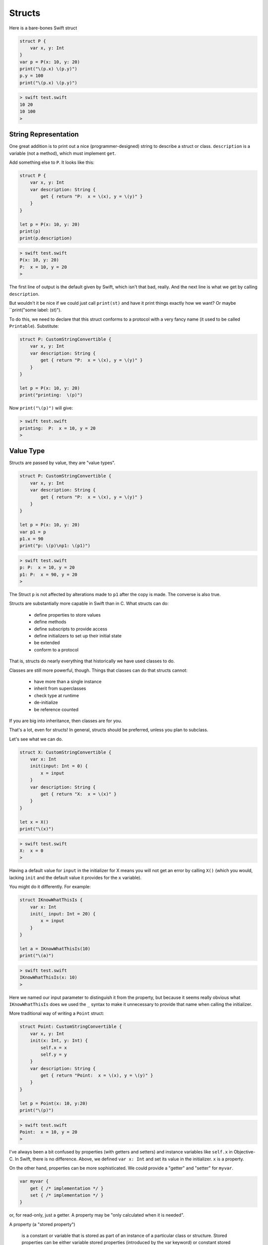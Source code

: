 .. _structs:

#######
Structs
#######

Here is a bare-bones Swift struct

.. sourcecode:: swift

    struct P {
        var x, y: Int
    }
    var p = P(x: 10, y: 20)
    print("\(p.x) \(p.y)")
    p.y = 100
    print("\(p.x) \(p.y)")
    
.. sourcecode:: bash

    > swift test.swift
    10 20
    10 100
    >

---------------------
String Representation
---------------------

One great addition is to print out a nice (programmer-designed) string to describe a struct or class.  ``description`` is a variable (not a method), which must implement ``get``.  

Add something else to ``P``.  It looks like this:

.. sourcecode:: swift

    struct P {
        var x, y: Int
        var description: String {
            get { return "P:  x = \(x), y = \(y)" }
        }
    }

    let p = P(x: 10, y: 20)
    print(p)
    print(p.description)
    
.. sourcecode:: bash

    > swift test.swift 
    P(x: 10, y: 20)
    P:  x = 10, y = 20
    >
    
The first line of output is the default given by Swift, which isn't that bad, really.  And the next line is what we get by calling ``description``.

But wouldn't it be nice if we could just call ``print(st)`` and have it print things exactly how we want?  Or maybe ``print("some label:  \(st)").

To do this, we need to declare that this struct conforms to a protocol with a very fancy name (it used to be called ``Printable``).  Substitute:

.. sourcecode:: swift

    struct P: CustomStringConvertible {
        var x, y: Int
        var description: String {
            get { return "P:  x = \(x), y = \(y)" }
        }
    }

    let p = P(x: 10, y: 20)
    print("printing:  \(p)")

Now ``print("\(p)")`` will give:

.. sourcecode:: bash

    > swift test.swift 
    printing:  P:  x = 10, y = 20
    >

----------
Value Type
----------

Structs are passed by value, they are "value types".

.. sourcecode:: swift

    struct P: CustomStringConvertible {
        var x, y: Int
        var description: String {
            get { return "P:  x = \(x), y = \(y)" }
        }
    }
    
    let p = P(x: 10, y: 20)
    var p1 = p
    p1.x = 90
    print("p: \(p)\np1: \(p1)")

.. sourcecode:: bash

    > swift test.swift 
    p: P:  x = 10, y = 20
    p1: P:  x = 90, y = 20
    >

The Struct ``p`` is not affected by alterations made to ``p1`` after the copy is made.  The converse is also true.

Structs are substantially more capable in Swift than in C.  What structs can do:

    - define properties to store values
    - define methods 
    - define subscripts to provide access
    - define initializers to set up their initial state
    - be extended
    - conform to a protocol

That is, structs do nearly everything that historically we have used classes to do.

Classes are still more powerful, though.  Things that classes can do that structs cannot:

    - have more than a single instance
    - inherit from superclasses
    - check type at runtime
    - de-initialize
    - be reference counted

If you are big into inheritance, then classes are for you.

That's a lot, even for structs!  In general, structs should be preferred, unless you plan to subclass.

Let's see what we can do.

.. sourcecode:: swift

    struct X: CustomStringConvertible {
        var x: Int
        init(input: Int = 0) {
            x = input
        }
        var description: String {
            get { return "X:  x = \(x)" }
        }
    }

    let x = X()
    print("\(x)")
    
.. sourcecode:: bash

    > swift test.swift 
    X:  x = 0
    >

Having a default value for ``input`` in the initializer for X means you will not get an error by calling ``X()`` (which you would, lacking ``init`` and the default value it provides for the ``x`` variable).

You might do it differently.  For example:

.. sourcecode:: swift

    struct IKnowWhatThisIs {
        var x: Int
        init(_ input: Int = 20) {
            x = input
        }
    }

    let a = IKnowWhatThisIs(10)
    print("\(a)")

.. sourcecode:: bash

    > swift test.swift 
    IKnowWhatThisIs(x: 10)
    >

Here we named our input parameter to distinguish it from the property, but because it seems really obvious what ``IKnowWhatThisIs`` does we used the ``_`` syntax to make it unnecessary to provide that name when calling the initializer.

More traditional way of writing a ``Point`` struct:

.. sourcecode:: swift

    struct Point: CustomStringConvertible {
        var x, y: Int
        init(x: Int, y: Int) {
            self.x = x
            self.y = y
        }
        var description: String {
            get { return "Point:  x = \(x), y = \(y)" }
        }
    }

    let p = Point(x: 10, y:20)
    print("\(p)")

.. sourcecode:: bash

    > swift test.swift 
    Point:  x = 10, y = 20
    >

I've always been a bit confused by properties (with getters and setters) and instance variables like ``self.x`` in Objective-C.  In Swift, there is no difference.  Above, we defined ``var x: Int`` and set its value in the initializer.  ``x`` is a property.

On the other hand, properties can be more sophisticated.  We could provide a "getter" and "setter" for ``myvar``.

.. sourcecode:: swift

    var myvar {
        get { /* implementation */ }
        set { /* implementation */ }
    }

or, for read-only, just a getter.  A property may be "only calculated when it is needed".

A property (a "stored property")

    is a constant or variable that is stored as part of an instance of a particular class or structure. Stored properties can be either variable stored properties (introduced by the var keyword) or constant stored properties (introduced by the let keyword).
    
--------
mutating
--------

A method which changes the state of a struct (even a variable struct) must be marked ``mutating``:

.. sourcecode:: swift

    struct MyStruct {
        var x: Int
        init(_ input: Int = 20) {
            x = input
        }
        mutating func changeX(input: Int) {
            x = input
        }
    }

    let st = MyStruct(10)
    st.changeX(20)
    print(st)
    
.. sourcecode:: bash

    > swift test.swift 
    test.swift:12:1: error: cannot use mutating member on immutable value: 'st' is a 'let' constant
    st.changeX(20)
    ^~
    test.swift:11:1: note: change 'let' to 'var' to make it mutable
    let st = MyStruct(10)
    ^~~
    var
    >

Oops.  Make that change:

.. sourcecode:: swift

    var st = MyStruct(10)
    
.. sourcecode:: bash

    > swift test.swift 
    MyStruct(x: 20)
    >
    
-----------
Use of self
-----------

    Every instance of a type has an implicit property called self, which is exactly equivalent to the instance itself. You use the self property to refer to the current instance within its own instance methods.

    In practice, you don’t need to write self in your code very often. If you don’t explicitly write self, Swift assumes that you are referring to a property or method of the current instance whenever you use a known property or method name within a method.
    
When this is not enough:

.. sourcecode:: swift

    struct X {
        var x: Int = 0
        func isLessThan(x: Int) -> Bool {
            return self.x < x
        }
    }

    var x = X(x: 10)
    x
    x.isLessThan(12)  // prints:  true

Here the function ``isLessThan`` has a parameter that is (for better or worse) named ``x``, just like the variable.  Inside the function, the parameter name takes precedence, so that is what ``x`` refers to.  Then, ``self.x`` is used to refer to the instance variable.

-----------------
Assigning to self 
-----------------

Assigning to self within a Mutating Method

Mutating methods can assign an entirely new instance to the implicit self property.

.. sourcecode:: swift

    struct Point {
        var x = 0.0, y = 0.0
        mutating func moveByX(deltaX: Double, y deltaY: Double) {
            self = Point(x: x + deltaX, y: y + deltaY)
        }
    }
    
This version of the mutating ``moveByX(_:y:)`` method creates a brand new structure whose x and y values are set to the target location.

Mutating methods for enumerations can set the implicit self parameter to be a different case from the same enumeration.  Here is a cool example from the docs:

.. sourcecode:: swift

    enum TriStateSwitch {
        case Off, Low, High
        mutating func next() {
            switch self {
            case Off:
                self = Low
            case Low:
                self = High
            case High:
                self = Off
            }
        }
    }


    var ovenLight = TriStateSwitch.Low
    print(ovenLight)

    ovenLight.next()
    print(ovenLight)
    // ovenLight is now equal to .High

    ovenLight.next()
    print(ovenLight)
    // ovenLight is now equal to .Off

.. sourcecode:: bash

    > swift test.swift 
    Low
    High
    Off
    >
    
More docs:

    This example defines an enumeration for a three-state switch. The switch cycles between three different power states (Off, Low and High) every time its ``next()`` method is called.

We will come back to talk about subscripts, extensions and protocols for structs later.